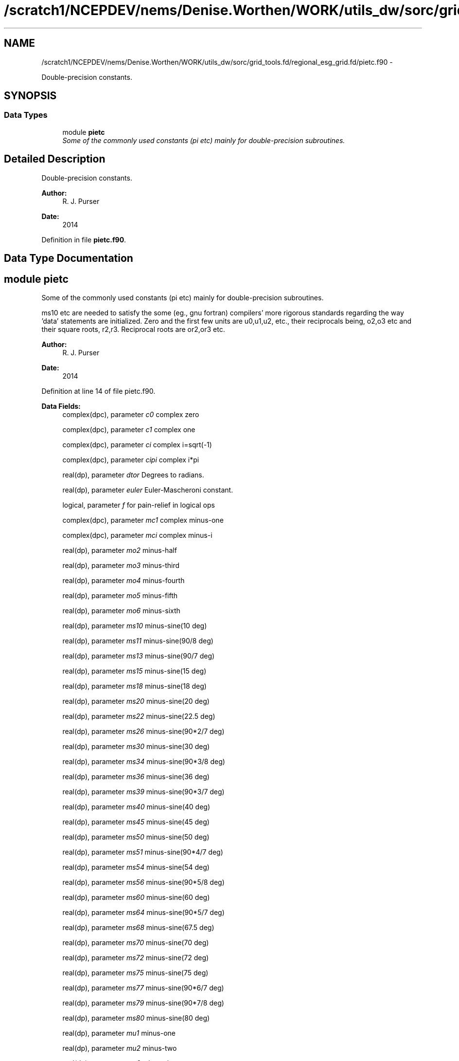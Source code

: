 .TH "/scratch1/NCEPDEV/nems/Denise.Worthen/WORK/utils_dw/sorc/grid_tools.fd/regional_esg_grid.fd/pietc.f90" 3 "Mon Mar 18 2024" "Version 1.13.0" "grid_tools" \" -*- nroff -*-
.ad l
.nh
.SH NAME
/scratch1/NCEPDEV/nems/Denise.Worthen/WORK/utils_dw/sorc/grid_tools.fd/regional_esg_grid.fd/pietc.f90 \- 
.PP
Double-precision constants\&.  

.SH SYNOPSIS
.br
.PP
.SS "Data Types"

.in +1c
.ti -1c
.RI "module \fBpietc\fP"
.br
.RI "\fISome of the commonly used constants (pi etc) mainly for double-precision subroutines\&. \fP"
.in -1c
.SH "Detailed Description"
.PP 
Double-precision constants\&. 


.PP
\fBAuthor:\fP
.RS 4
R\&. J\&. Purser 
.RE
.PP
\fBDate:\fP
.RS 4
2014 
.RE
.PP

.PP
Definition in file \fBpietc\&.f90\fP\&.
.SH "Data Type Documentation"
.PP 
.SH "module pietc"
.PP 
Some of the commonly used constants (pi etc) mainly for double-precision subroutines\&. 

ms10 etc are needed to satisfy the some (eg\&., gnu fortran) compilers' more rigorous standards regarding the way 'data' statements are initialized\&. Zero and the first few units are u0,u1,u2, etc\&., their reciprocals being, o2,o3 etc and their square roots, r2,r3\&. Reciprocal roots are or2,or3 etc\&.
.PP
\fBAuthor:\fP
.RS 4
R\&. J\&. Purser 
.RE
.PP
\fBDate:\fP
.RS 4
2014 
.RE
.PP

.PP
Definition at line 14 of file pietc\&.f90\&.
.PP
\fBData Fields:\fP
.RS 4
complex(dpc), parameter \fIc0\fP complex zero 
.br
.PP
complex(dpc), parameter \fIc1\fP complex one 
.br
.PP
complex(dpc), parameter \fIci\fP complex i=sqrt(-1) 
.br
.PP
complex(dpc), parameter \fIcipi\fP complex i*pi 
.br
.PP
real(dp), parameter \fIdtor\fP Degrees to radians\&. 
.br
.PP
real(dp), parameter \fIeuler\fP Euler-Mascheroni constant\&. 
.br
.PP
logical, parameter \fIf\fP for pain-relief in logical ops 
.br
.PP
complex(dpc), parameter \fImc1\fP complex minus-one 
.br
.PP
complex(dpc), parameter \fImci\fP complex minus-i 
.br
.PP
real(dp), parameter \fImo2\fP minus-half 
.br
.PP
real(dp), parameter \fImo3\fP minus-third 
.br
.PP
real(dp), parameter \fImo4\fP minus-fourth 
.br
.PP
real(dp), parameter \fImo5\fP minus-fifth 
.br
.PP
real(dp), parameter \fImo6\fP minus-sixth 
.br
.PP
real(dp), parameter \fIms10\fP minus-sine(10 deg) 
.br
.PP
real(dp), parameter \fIms11\fP minus-sine(90/8 deg) 
.br
.PP
real(dp), parameter \fIms13\fP minus-sine(90/7 deg) 
.br
.PP
real(dp), parameter \fIms15\fP minus-sine(15 deg) 
.br
.PP
real(dp), parameter \fIms18\fP minus-sine(18 deg) 
.br
.PP
real(dp), parameter \fIms20\fP minus-sine(20 deg) 
.br
.PP
real(dp), parameter \fIms22\fP minus-sine(22\&.5 deg) 
.br
.PP
real(dp), parameter \fIms26\fP minus-sine(90*2/7 deg) 
.br
.PP
real(dp), parameter \fIms30\fP minus-sine(30 deg) 
.br
.PP
real(dp), parameter \fIms34\fP minus-sine(90*3/8 deg) 
.br
.PP
real(dp), parameter \fIms36\fP minus-sine(36 deg) 
.br
.PP
real(dp), parameter \fIms39\fP minus-sine(90*3/7 deg) 
.br
.PP
real(dp), parameter \fIms40\fP minus-sine(40 deg) 
.br
.PP
real(dp), parameter \fIms45\fP minus-sine(45 deg) 
.br
.PP
real(dp), parameter \fIms50\fP minus-sine(50 deg) 
.br
.PP
real(dp), parameter \fIms51\fP minus-sine(90*4/7 deg) 
.br
.PP
real(dp), parameter \fIms54\fP minus-sine(54 deg) 
.br
.PP
real(dp), parameter \fIms56\fP minus-sine(90*5/8 deg) 
.br
.PP
real(dp), parameter \fIms60\fP minus-sine(60 deg) 
.br
.PP
real(dp), parameter \fIms64\fP minus-sine(90*5/7 deg) 
.br
.PP
real(dp), parameter \fIms68\fP minus-sine(67\&.5 deg) 
.br
.PP
real(dp), parameter \fIms70\fP minus-sine(70 deg) 
.br
.PP
real(dp), parameter \fIms72\fP minus-sine(72 deg) 
.br
.PP
real(dp), parameter \fIms75\fP minus-sine(75 deg) 
.br
.PP
real(dp), parameter \fIms77\fP minus-sine(90*6/7 deg) 
.br
.PP
real(dp), parameter \fIms79\fP minus-sine(90*7/8 deg) 
.br
.PP
real(dp), parameter \fIms80\fP minus-sine(80 deg) 
.br
.PP
real(dp), parameter \fImu1\fP minus-one 
.br
.PP
real(dp), parameter \fImu2\fP minus-two 
.br
.PP
real(dp), parameter \fImu3\fP minus-three 
.br
.PP
real(dp), parameter \fImu4\fP minus-four 
.br
.PP
real(dp), parameter \fImu5\fP minus-five 
.br
.PP
real(dp), parameter \fImu6\fP minus-six 
.br
.PP
real(dp), parameter \fIo2\fP half 
.br
.PP
real(dp), parameter \fIo3\fP third 
.br
.PP
real(dp), parameter \fIo4\fP fourth 
.br
.PP
real(dp), parameter \fIo5\fP fifth 
.br
.PP
real(dp), parameter \fIo6\fP sixth 
.br
.PP
real(dp), parameter \fIor2\fP 1\&. /root of two 
.br
.PP
real(dp), parameter \fIor3\fP 1\&. /root of three 
.br
.PP
real(dp), parameter \fIor5\fP 1\&. /root of five 
.br
.PP
real(dp), parameter \fIphi\fP Golden number\&. 
.br
.PP
real(dp), parameter \fIpi\fP Pi\&. 
.br
.PP
real(dp), parameter \fIpi2\fP Pi*2\&. 
.br
.PP
real(dp), parameter \fIpih\fP pi*half 
.br
.PP
real(dp), parameter \fIr2\fP Square root of 2\&. 
.br
.PP
real(dp), parameter \fIr3\fP Square root of 3\&. 
.br
.PP
real(dp), parameter \fIr5\fP Square root of 5\&. 
.br
.PP
real(dp), parameter \fIrpi\fP square root of pi 
.br
.PP
real(dp), parameter \fIrtod\fP radians to degrees 
.br
.PP
real(dp), parameter \fIs10\fP sine(10 deg) 
.br
.PP
real(dp), parameter \fIs11\fP sine(90/8 deg) 
.br
.PP
real(dp), parameter \fIs13\fP sine(90/7 deg) 
.br
.PP
real(dp), parameter \fIs15\fP sine(15 deg) 
.br
.PP
real(dp), parameter \fIs18\fP sine(18 deg) 
.br
.PP
real(dp), parameter \fIs20\fP sine(20 deg) 
.br
.PP
real(dp), parameter \fIs22\fP sine(22\&.5 deg) 
.br
.PP
real(dp), parameter \fIs26\fP sine(90*2/7 deg) 
.br
.PP
real(dp), parameter \fIs30\fP sine(30 deg) 
.br
.PP
real(dp), parameter \fIs34\fP sine(90*3/8 deg) 
.br
.PP
real(dp), parameter \fIs36\fP sine(36 deg) 
.br
.PP
real(dp), parameter \fIs39\fP sine(90*3/7 deg) 
.br
.PP
real(dp), parameter \fIs40\fP sine(40 deg) 
.br
.PP
real(dp), parameter \fIs45\fP sine(45 deg) 
.br
.PP
real(dp), parameter \fIs50\fP sine(50 deg) 
.br
.PP
real(dp), parameter \fIs51\fP sine(90*4/7 deg) 
.br
.PP
real(dp), parameter \fIs54\fP sine(54 deg) 
.br
.PP
real(dp), parameter \fIs56\fP sine(90*5/8 deg) 
.br
.PP
real(dp), parameter \fIs60\fP sine(60 deg) 
.br
.PP
real(dp), parameter \fIs64\fP sine(90*5/7 deg) 
.br
.PP
real(dp), parameter \fIs68\fP sine(67\&.5 deg) 
.br
.PP
real(dp), parameter \fIs70\fP sine(70 deg) 
.br
.PP
real(dp), parameter \fIs72\fP sine(72 deg) 
.br
.PP
real(dp), parameter \fIs75\fP sine(75 deg) 
.br
.PP
real(dp), parameter \fIs77\fP sine(90*6/7 deg) 
.br
.PP
real(dp), parameter \fIs79\fP sine(90*7/8 deg) 
.br
.PP
real(dp), parameter \fIs80\fP sine(80 deg) 
.br
.PP
logical, parameter \fIt\fP for pain-relief in logical ops 
.br
.PP
real(dp), parameter \fIu0\fP zero 
.br
.PP
real(dp), parameter \fIu1\fP one 
.br
.PP
real(dp), parameter \fIu2\fP two 
.br
.PP
real(dp), parameter \fIu3\fP three 
.br
.PP
real(dp), parameter \fIu4\fP four 
.br
.PP
real(dp), parameter \fIu5\fP five 
.br
.PP
real(dp), parameter \fIu6\fP six 
.br
.PP
complex(dpc), parameter \fIz000\fP exp(2*pi*i*0) 
.br
.PP
complex(dpc), parameter \fIz010\fP exp(2*pi*i/36) 
.br
.PP
complex(dpc), parameter \fIz011\fP exp(2*pi*i/32) 
.br
.PP
complex(dpc), parameter \fIz013\fP exp(2*pi*i/28) 
.br
.PP
complex(dpc), parameter \fIz015\fP exp(2*pi*i/24) 
.br
.PP
complex(dpc), parameter \fIz018\fP exp(2*pi*i/20) 
.br
.PP
complex(dpc), parameter \fIz020\fP exp(2*pi*i/18) 
.br
.PP
complex(dpc), parameter \fIz022\fP exp(2*pi*i/16) 
.br
.PP
complex(dpc), parameter \fIz026\fP exp(2*pi*i/14) 
.br
.PP
complex(dpc), parameter \fIz030\fP exp(2*pi*i/12) 
.br
.PP
complex(dpc), parameter \fIz034\fP exp(2*pi*i*3/32) 
.br
.PP
complex(dpc), parameter \fIz036\fP exp(2*pi*i/10) 
.br
.PP
complex(dpc), parameter \fIz039\fP exp(2*pi*i*3/28) 
.br
.PP
complex(dpc), parameter \fIz040\fP exp(2*pi*i/9) 
.br
.PP
complex(dpc), parameter \fIz045\fP exp(2*pi*i/8) 
.br
.PP
complex(dpc), parameter \fIz050\fP exp(2*pi*i*5/36) 
.br
.PP
complex(dpc), parameter \fIz051\fP exp(2*pi*i/7) 
.br
.PP
complex(dpc), parameter \fIz054\fP exp(2*pi*i*3/20) 
.br
.PP
complex(dpc), parameter \fIz056\fP exp(2*pi*i*5/32) 
.br
.PP
complex(dpc), parameter \fIz060\fP exp(2*pi*i/6) 
.br
.PP
complex(dpc), parameter \fIz064\fP exp(2*pi*i*5/28) 
.br
.PP
complex(dpc), parameter \fIz068\fP exp(2*pi*i*3/16) 
.br
.PP
complex(dpc), parameter \fIz070\fP exp(2*pi*i*7/36) 
.br
.PP
complex(dpc), parameter \fIz072\fP exp(2*pi*i/5) 
.br
.PP
complex(dpc), parameter \fIz075\fP exp(2*pi*i*5/24) 
.br
.PP
complex(dpc), parameter \fIz077\fP exp(2*pi*i*3/14) 
.br
.PP
complex(dpc), parameter \fIz079\fP exp(2*pi*i*7/32) 
.br
.PP
complex(dpc), parameter \fIz080\fP exp(2*pi*i*2/9) 
.br
.PP
complex(dpc), parameter \fIz090\fP exp(2*pi*i/4) 
.br
.PP
complex(dpc), parameter \fIz100\fP exp(2*pi*i*5/18) 
.br
.PP
complex(dpc), parameter \fIz101\fP exp(2*pi*i*9/32) 
.br
.PP
complex(dpc), parameter \fIz103\fP exp(2*pi*i*2/7) 
.br
.PP
complex(dpc), parameter \fIz105\fP exp(2*pi*i*7/24) 
.br
.PP
complex(dpc), parameter \fIz108\fP exp(2*pi*i*3/10) 
.br
.PP
complex(dpc), parameter \fIz110\fP exp(2*pi*i*11/36) 
.br
.PP
complex(dpc), parameter \fIz112\fP exp(2*pi*i*5/16) 
.br
.PP
complex(dpc), parameter \fIz116\fP exp(2*pi*i*9/28) 
.br
.PP
complex(dpc), parameter \fIz120\fP exp(2*pi*i/3) 
.br
.PP
complex(dpc), parameter \fIz124\fP exp(2*pi*i*11/32) 
.br
.PP
complex(dpc), parameter \fIz126\fP exp(2*pi*i*7/20) 
.br
.PP
complex(dpc), parameter \fIz129\fP exp(2*pi*i*5/14) 
.br
.PP
complex(dpc), parameter \fIz130\fP exp(2*pi*i*13/36) 
.br
.PP
complex(dpc), parameter \fIz135\fP exp(2*pi*i*3/8) 
.br
.PP
complex(dpc), parameter \fIz140\fP exp(2*pi*i*7/18) 
.br
.PP
complex(dpc), parameter \fIz141\fP exp(2*pi*i*11/28) 
.br
.PP
complex(dpc), parameter \fIz144\fP exp(2*pi*i*2/5) 
.br
.PP
complex(dpc), parameter \fIz146\fP exp(2*pi*i*13/32) 
.br
.PP
complex(dpc), parameter \fIz150\fP exp(2*pi*i*5/12) 
.br
.PP
complex(dpc), parameter \fIz154\fP exp(2*pi*i*3/7) 
.br
.PP
complex(dpc), parameter \fIz158\fP exp(2*pi*i*7/16) 
.br
.PP
complex(dpc), parameter \fIz160\fP exp(2*pi*i*4/9) 
.br
.PP
complex(dpc), parameter \fIz162\fP exp(2*pi*i*9/20) 
.br
.PP
complex(dpc), parameter \fIz165\fP exp(2*pi*i*11/24) 
.br
.PP
complex(dpc), parameter \fIz167\fP exp(2*pi*i*13/28) 
.br
.PP
complex(dpc), parameter \fIz169\fP exp(2*pi*i*15/32) 
.br
.PP
complex(dpc), parameter \fIz170\fP exp(2*pi*i*17/36) 
.br
.PP
complex(dpc), parameter \fIz180\fP exp(2*pi*i/2) 
.br
.PP
complex(dpc), parameter \fIz190\fP exp(2*pi*i*19/36) 
.br
.PP
complex(dpc), parameter \fIz191\fP exp(2*pi*i*17/32) 
.br
.PP
complex(dpc), parameter \fIz193\fP exp(2*pi*i*15/28) 
.br
.PP
complex(dpc), parameter \fIz195\fP exp(2*pi*i*13/24) 
.br
.PP
complex(dpc), parameter \fIz198\fP exp(2*pi*i*11/20) 
.br
.PP
complex(dpc), parameter \fIz200\fP exp(2*pi*i*5/9) 
.br
.PP
complex(dpc), parameter \fIz202\fP exp(2*pi*i*9/16) 
.br
.PP
complex(dpc), parameter \fIz206\fP exp(2*pi*i*4/7) 
.br
.PP
complex(dpc), parameter \fIz210\fP exp(2*pi*i*7/12) 
.br
.PP
complex(dpc), parameter \fIz214\fP exp(2*pi*i*19/32) 
.br
.PP
complex(dpc), parameter \fIz216\fP exp(2*pi*i*3/5) 
.br
.PP
complex(dpc), parameter \fIz219\fP exp(2*pi*i*17/28) 
.br
.PP
complex(dpc), parameter \fIz220\fP exp(2*pi*i*11/18) 
.br
.PP
complex(dpc), parameter \fIz225\fP exp(2*pi*i*5/8) 
.br
.PP
complex(dpc), parameter \fIz230\fP exp(2*pi*i*23/36) 
.br
.PP
complex(dpc), parameter \fIz231\fP exp(2*pi*i*9/14) 
.br
.PP
complex(dpc), parameter \fIz234\fP exp(2*pi*i*13/20) 
.br
.PP
complex(dpc), parameter \fIz236\fP exp(2*pi*i*21/32) 
.br
.PP
complex(dpc), parameter \fIz240\fP exp(2*pi*i*2/3) 
.br
.PP
complex(dpc), parameter \fIz244\fP exp(2*pi*i*19/28) 
.br
.PP
complex(dpc), parameter \fIz248\fP exp(2*pi*i*11/16) 
.br
.PP
complex(dpc), parameter \fIz250\fP exp(2*pi*i*25/36) 
.br
.PP
complex(dpc), parameter \fIz252\fP exp(2*pi*i*7/10) 
.br
.PP
complex(dpc), parameter \fIz255\fP exp(2*pi*i*17/24) 
.br
.PP
complex(dpc), parameter \fIz257\fP exp(2*pi*i*5/7) 
.br
.PP
complex(dpc), parameter \fIz259\fP exp(2*pi*i*23/32) 
.br
.PP
complex(dpc), parameter \fIz260\fP exp(2*pi*i*13/18) 
.br
.PP
complex(dpc), parameter \fIz270\fP exp(2*pi*i*3/4) 
.br
.PP
complex(dpc), parameter \fIz280\fP exp(2*pi*i*7/9) 
.br
.PP
complex(dpc), parameter \fIz281\fP exp(2*pi*i*25/32) 
.br
.PP
complex(dpc), parameter \fIz283\fP exp(2*pi*i*11/14) 
.br
.PP
complex(dpc), parameter \fIz285\fP exp(2*pi*i*19/24) 
.br
.PP
complex(dpc), parameter \fIz288\fP exp(2*pi*i*4/5) 
.br
.PP
complex(dpc), parameter \fIz290\fP exp(2*pi*i*29/36) 
.br
.PP
complex(dpc), parameter \fIz292\fP exp(2*pi*i*13/16) 
.br
.PP
complex(dpc), parameter \fIz296\fP exp(2*pi*i*23/28) 
.br
.PP
complex(dpc), parameter \fIz300\fP exp(2*pi*i*5/6) 
.br
.PP
complex(dpc), parameter \fIz304\fP exp(2*pi*i*27/32) 
.br
.PP
complex(dpc), parameter \fIz306\fP exp(2*pi*i*17/20) 
.br
.PP
complex(dpc), parameter \fIz309\fP exp(2*pi*i*6/7) 
.br
.PP
complex(dpc), parameter \fIz310\fP exp(2*pi*i*31/36) 
.br
.PP
complex(dpc), parameter \fIz315\fP exp(2*pi*i*7/8) 
.br
.PP
complex(dpc), parameter \fIz320\fP exp(2*pi*i*8/9) 
.br
.PP
complex(dpc), parameter \fIz321\fP exp(2*pi*i*25/28) 
.br
.PP
complex(dpc), parameter \fIz324\fP exp(2*pi*i*9/10) 
.br
.PP
complex(dpc), parameter \fIz326\fP exp(2*pi*i*29/32) 
.br
.PP
complex(dpc), parameter \fIz330\fP exp(2*pi*i*11/12) 
.br
.PP
complex(dpc), parameter \fIz334\fP exp(2*pi*i*13/14) 
.br
.PP
complex(dpc), parameter \fIz338\fP exp(2*pi*i*15/16) 
.br
.PP
complex(dpc), parameter \fIz340\fP exp(2*pi*i*17/18) 
.br
.PP
complex(dpc), parameter \fIz342\fP exp(2*pi*i*19/20) 
.br
.PP
complex(dpc), parameter \fIz345\fP exp(2*pi*i*23/24) 
.br
.PP
complex(dpc), parameter \fIz347\fP exp(2*pi*i*27/28) 
.br
.PP
complex(dpc), parameter \fIz349\fP exp(2*pi*i*31/32) 
.br
.PP
complex(dpc), parameter \fIz350\fP exp(2*pi*i*35/36) 
.br
.PP
.RE
.PP
.SH "Author"
.PP 
Generated automatically by Doxygen for grid_tools from the source code\&.
